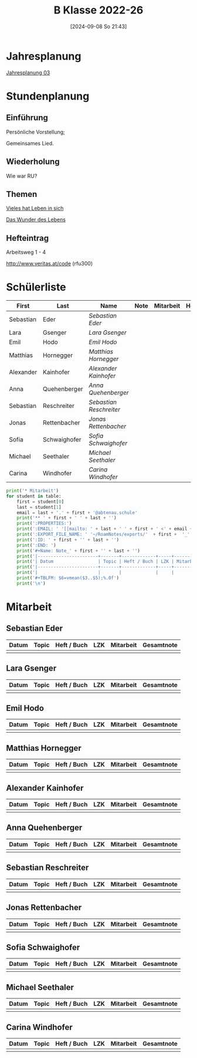 #+title:      B Klasse 2022-26
#+date:       [2024-09-08 So 21:43]
#+filetags:   :3b:
#+identifier: 20240908T214359

* Jahresplanung
[[denote:20240709T110253][Jahresplanung 03]]

* Stundenplanung

** Einführung
Persönliche Vorstellung;

Gemeinsames Lied.

** Wiederholung
Wie war RU?

** Themen
[[denote:20240909T215212][Vieles hat Leben in sich]]

[[denote:20240909T215228][Das Wunder des Lebens]]

** Hefteintrag
Arbeitsweg 1 - 4

http://www.veritas.at/code (rfu300)

* Schülerliste
#+Name: 2021-students
|-----------+--------------+-----------------------+------+-----------+------+-----|
| First     | Last         | Name                  | Note | Mitarbeit | Heft | LZK |
|-----------+--------------+-----------------------+------+-----------+------+-----|
| Sebastian | Eder         | [[Sebastian Eder][Sebastian Eder]]        |      |           |      |     |
| Lara      | Gsenger      | [[Lara Gsenger][Lara Gsenger]]          |      |           |      |     |
| Emil      | Hodo         | [[Emil Hodo][Emil Hodo]]             |      |           |      |     |
| Matthias  | Hornegger    | [[Matthias Hornegger][Matthias Hornegger]]    |      |           |      |     |
| Alexander | Kainhofer    | [[Alexander Kainhofer][Alexander Kainhofer]]   |      |           |      |     |
| Anna      | Quehenberger | [[Anna Quehenberger][Anna Quehenberger]]     |      |           |      |     |
| Sebastian | Reschreiter  | [[Sebastian Reschreiter][Sebastian Reschreiter]] |      |           |      |     |
| Jonas     | Rettenbacher | [[Jonas Rettenbacher][Jonas Rettenbacher]]    |      |           |      |     |
| Sofia     | Schwaighofer | [[Sofia Schwaighofer][Sofia Schwaighofer]]    |      |           |      |     |
| Michael   | Seethaler    | [[Michael Seethaler][Michael Seethaler]]     |      |           |      |     |
| Carina    | Windhofer    | [[Carina Windhofer][Carina Windhofer]]      |      |           |      |     |
|-----------+--------------+-----------------------+------+-----------+------+-----|
#+TBLFM: $4=vmean($5..$>);%.0f
#+TBLFM: $3='(concat "[[" $1 " " $2 "][" $1 " " $2 "]]")
#+TBLFM: $5='(identity remote(Mitarbeit,@@#$2))

#+BIND: org-export-filter-timestamp-functions (tmp-f-timestamp)
#+BIND: org-export-filter-strike-through-functions (tmp-f-strike-through)
#+BEGIN_SRC emacs-lisp :exports results :results none
  (defun tmp-f-timestamp (s backend info)
    (replace-regexp-in-string "&[lg]t;\\|[][]" "" s))
  (defun tmp-f-strike-through (s backend info) "")
#+END_SRC


#+BEGIN_SRC python :var table=2021-students :results output raw
  print('* Mitarbeit')
  for student in table:
      first = student[0]
      last = student[1]
      email = last + '.' + first + '@abtenau.schule'
      print('** ' + first + ' ' + last + '')
      print(':PROPERTIES:')
      print(':EMAIL: ' '[[mailto: ' + last + ' ' + first + ' <' + email + '>]]')
      print(':EXPORT_FILE_NAME: ' '~/RoamNotes/exports/'  + first +  '_'  + last +  '.html')
      print(':ID: ' + first + '' + last + '')
      print(':END: ')
      print('#+Name: Note_' + first + '' + last + '')
      print('|-----------------------+-------+-------------+-----+-----------+------------|')
      print('| Datum                 | Topic | Heft / Buch | LZK | Mitarbeit | Gesamtnote |')
      print('|-----------------------+-------+-------------+-----+-----------+------------|')
      print('|                       |       |             |     |           |            |')
      print('#+TBLFM: $6=vmean($3..$5);%.0f')
      print('\n')
#+END_SRC

#+RESULTS:
* Mitarbeit

** Sebastian Eder
:PROPERTIES:
:EMAIL: [[mailto: Eder Sebastian <Eder.Sebastian@abtenau.schule>]]
:EXPORT_FILE_NAME: ~/RoamNotes/exports/Sebastian_Eder.html
:ID: SebastianEder
:END: 
#+Name: Note_SebastianEder
|-----------------------+-------+-------------+-----+-----------+------------|
| Datum                 | Topic | Heft / Buch | LZK | Mitarbeit | Gesamtnote |
|-----------------------+-------+-------------+-----+-----------+------------|
|                       |       |             |     |           |            |
#+TBLFM: $6=vmean($3..$5);%.0f


** Lara Gsenger
:PROPERTIES:
:EMAIL: [[mailto: Gsenger Lara <Gsenger.Lara@abtenau.schule>]]
:EXPORT_FILE_NAME: ~/RoamNotes/exports/Lara_Gsenger.html
:ID: LaraGsenger
:END: 
#+Name: Note_LaraGsenger
|-----------------------+-------+-------------+-----+-----------+------------|
| Datum                 | Topic | Heft / Buch | LZK | Mitarbeit | Gesamtnote |
|-----------------------+-------+-------------+-----+-----------+------------|
|                       |       |             |     |           |            |
#+TBLFM: $6=vmean($3..$5);%.0f


** Emil Hodo
:PROPERTIES:
:EMAIL: [[mailto: Hodo Emil <Hodo.Emil@abtenau.schule>]]
:EXPORT_FILE_NAME: ~/RoamNotes/exports/Emil_Hodo.html
:ID: EmilHodo
:END: 
#+Name: Note_EmilHodo
|-----------------------+-------+-------------+-----+-----------+------------|
| Datum                 | Topic | Heft / Buch | LZK | Mitarbeit | Gesamtnote |
|-----------------------+-------+-------------+-----+-----------+------------|
|                       |       |             |     |           |            |
#+TBLFM: $6=vmean($3..$5);%.0f


** Matthias Hornegger
:PROPERTIES:
:EMAIL: [[mailto: Hornegger Matthias <Hornegger.Matthias@abtenau.schule>]]
:EXPORT_FILE_NAME: ~/RoamNotes/exports/Matthias_Hornegger.html
:ID: MatthiasHornegger
:END: 
#+Name: Note_MatthiasHornegger
|-----------------------+-------+-------------+-----+-----------+------------|
| Datum                 | Topic | Heft / Buch | LZK | Mitarbeit | Gesamtnote |
|-----------------------+-------+-------------+-----+-----------+------------|
|                       |       |             |     |           |            |
#+TBLFM: $6=vmean($3..$5);%.0f


** Alexander Kainhofer
:PROPERTIES:
:EMAIL: [[mailto: Kainhofer Alexander <Kainhofer.Alexander@abtenau.schule>]]
:EXPORT_FILE_NAME: ~/RoamNotes/exports/Alexander_Kainhofer.html
:ID: AlexanderKainhofer
:END: 
#+Name: Note_AlexanderKainhofer
|-----------------------+-------+-------------+-----+-----------+------------|
| Datum                 | Topic | Heft / Buch | LZK | Mitarbeit | Gesamtnote |
|-----------------------+-------+-------------+-----+-----------+------------|
|                       |       |             |     |           |            |
#+TBLFM: $6=vmean($3..$5);%.0f


** Anna Quehenberger
:PROPERTIES:
:EMAIL: [[mailto: Quehenberger Anna <Quehenberger.Anna@abtenau.schule>]]
:EXPORT_FILE_NAME: ~/RoamNotes/exports/Anna_Quehenberger.html
:ID: AnnaQuehenberger
:END: 
#+Name: Note_AnnaQuehenberger
|-----------------------+-------+-------------+-----+-----------+------------|
| Datum                 | Topic | Heft / Buch | LZK | Mitarbeit | Gesamtnote |
|-----------------------+-------+-------------+-----+-----------+------------|
|                       |       |             |     |           |            |
#+TBLFM: $6=vmean($3..$5);%.0f


** Sebastian Reschreiter
:PROPERTIES:
:EMAIL: [[mailto: Reschreiter Sebastian <Reschreiter.Sebastian@abtenau.schule>]]
:EXPORT_FILE_NAME: ~/RoamNotes/exports/Sebastian_Reschreiter.html
:ID: SebastianReschreiter
:END: 
#+Name: Note_SebastianReschreiter
|-----------------------+-------+-------------+-----+-----------+------------|
| Datum                 | Topic | Heft / Buch | LZK | Mitarbeit | Gesamtnote |
|-----------------------+-------+-------------+-----+-----------+------------|
|                       |       |             |     |           |            |
#+TBLFM: $6=vmean($3..$5);%.0f


** Jonas Rettenbacher
:PROPERTIES:
:EMAIL: [[mailto: Rettenbacher Jonas <Rettenbacher.Jonas@abtenau.schule>]]
:EXPORT_FILE_NAME: ~/RoamNotes/exports/Jonas_Rettenbacher.html
:ID: JonasRettenbacher
:END: 
#+Name: Note_JonasRettenbacher
|-----------------------+-------+-------------+-----+-----------+------------|
| Datum                 | Topic | Heft / Buch | LZK | Mitarbeit | Gesamtnote |
|-----------------------+-------+-------------+-----+-----------+------------|
|                       |       |             |     |           |            |
#+TBLFM: $6=vmean($3..$5);%.0f


** Sofia Schwaighofer
:PROPERTIES:
:EMAIL: [[mailto: Schwaighofer Sofia <Schwaighofer.Sofia@abtenau.schule>]]
:EXPORT_FILE_NAME: ~/RoamNotes/exports/Sofia_Schwaighofer.html
:ID: SofiaSchwaighofer
:END: 
#+Name: Note_SofiaSchwaighofer
|-----------------------+-------+-------------+-----+-----------+------------|
| Datum                 | Topic | Heft / Buch | LZK | Mitarbeit | Gesamtnote |
|-----------------------+-------+-------------+-----+-----------+------------|
|                       |       |             |     |           |            |
#+TBLFM: $6=vmean($3..$5);%.0f


** Michael Seethaler
:PROPERTIES:
:EMAIL: [[mailto: Seethaler Michael <Seethaler.Michael@abtenau.schule>]]
:EXPORT_FILE_NAME: ~/RoamNotes/exports/Michael_Seethaler.html
:ID: MichaelSeethaler
:END: 
#+Name: Note_MichaelSeethaler
|-----------------------+-------+-------------+-----+-----------+------------|
| Datum                 | Topic | Heft / Buch | LZK | Mitarbeit | Gesamtnote |
|-----------------------+-------+-------------+-----+-----------+------------|
|                       |       |             |     |           |            |
#+TBLFM: $6=vmean($3..$5);%.0f


** Carina Windhofer
:PROPERTIES:
:EMAIL: [[mailto: Windhofer Carina <Windhofer.Carina@abtenau.schule>]]
:EXPORT_FILE_NAME: ~/RoamNotes/exports/Carina_Windhofer.html
:ID: CarinaWindhofer
:END: 
#+Name: Note_CarinaWindhofer
|-----------------------+-------+-------------+-----+-----------+------------|
| Datum                 | Topic | Heft / Buch | LZK | Mitarbeit | Gesamtnote |
|-----------------------+-------+-------------+-----+-----------+------------|
|                       |       |             |     |           |            |
#+TBLFM: $6=vmean($3..$5);%.0f



